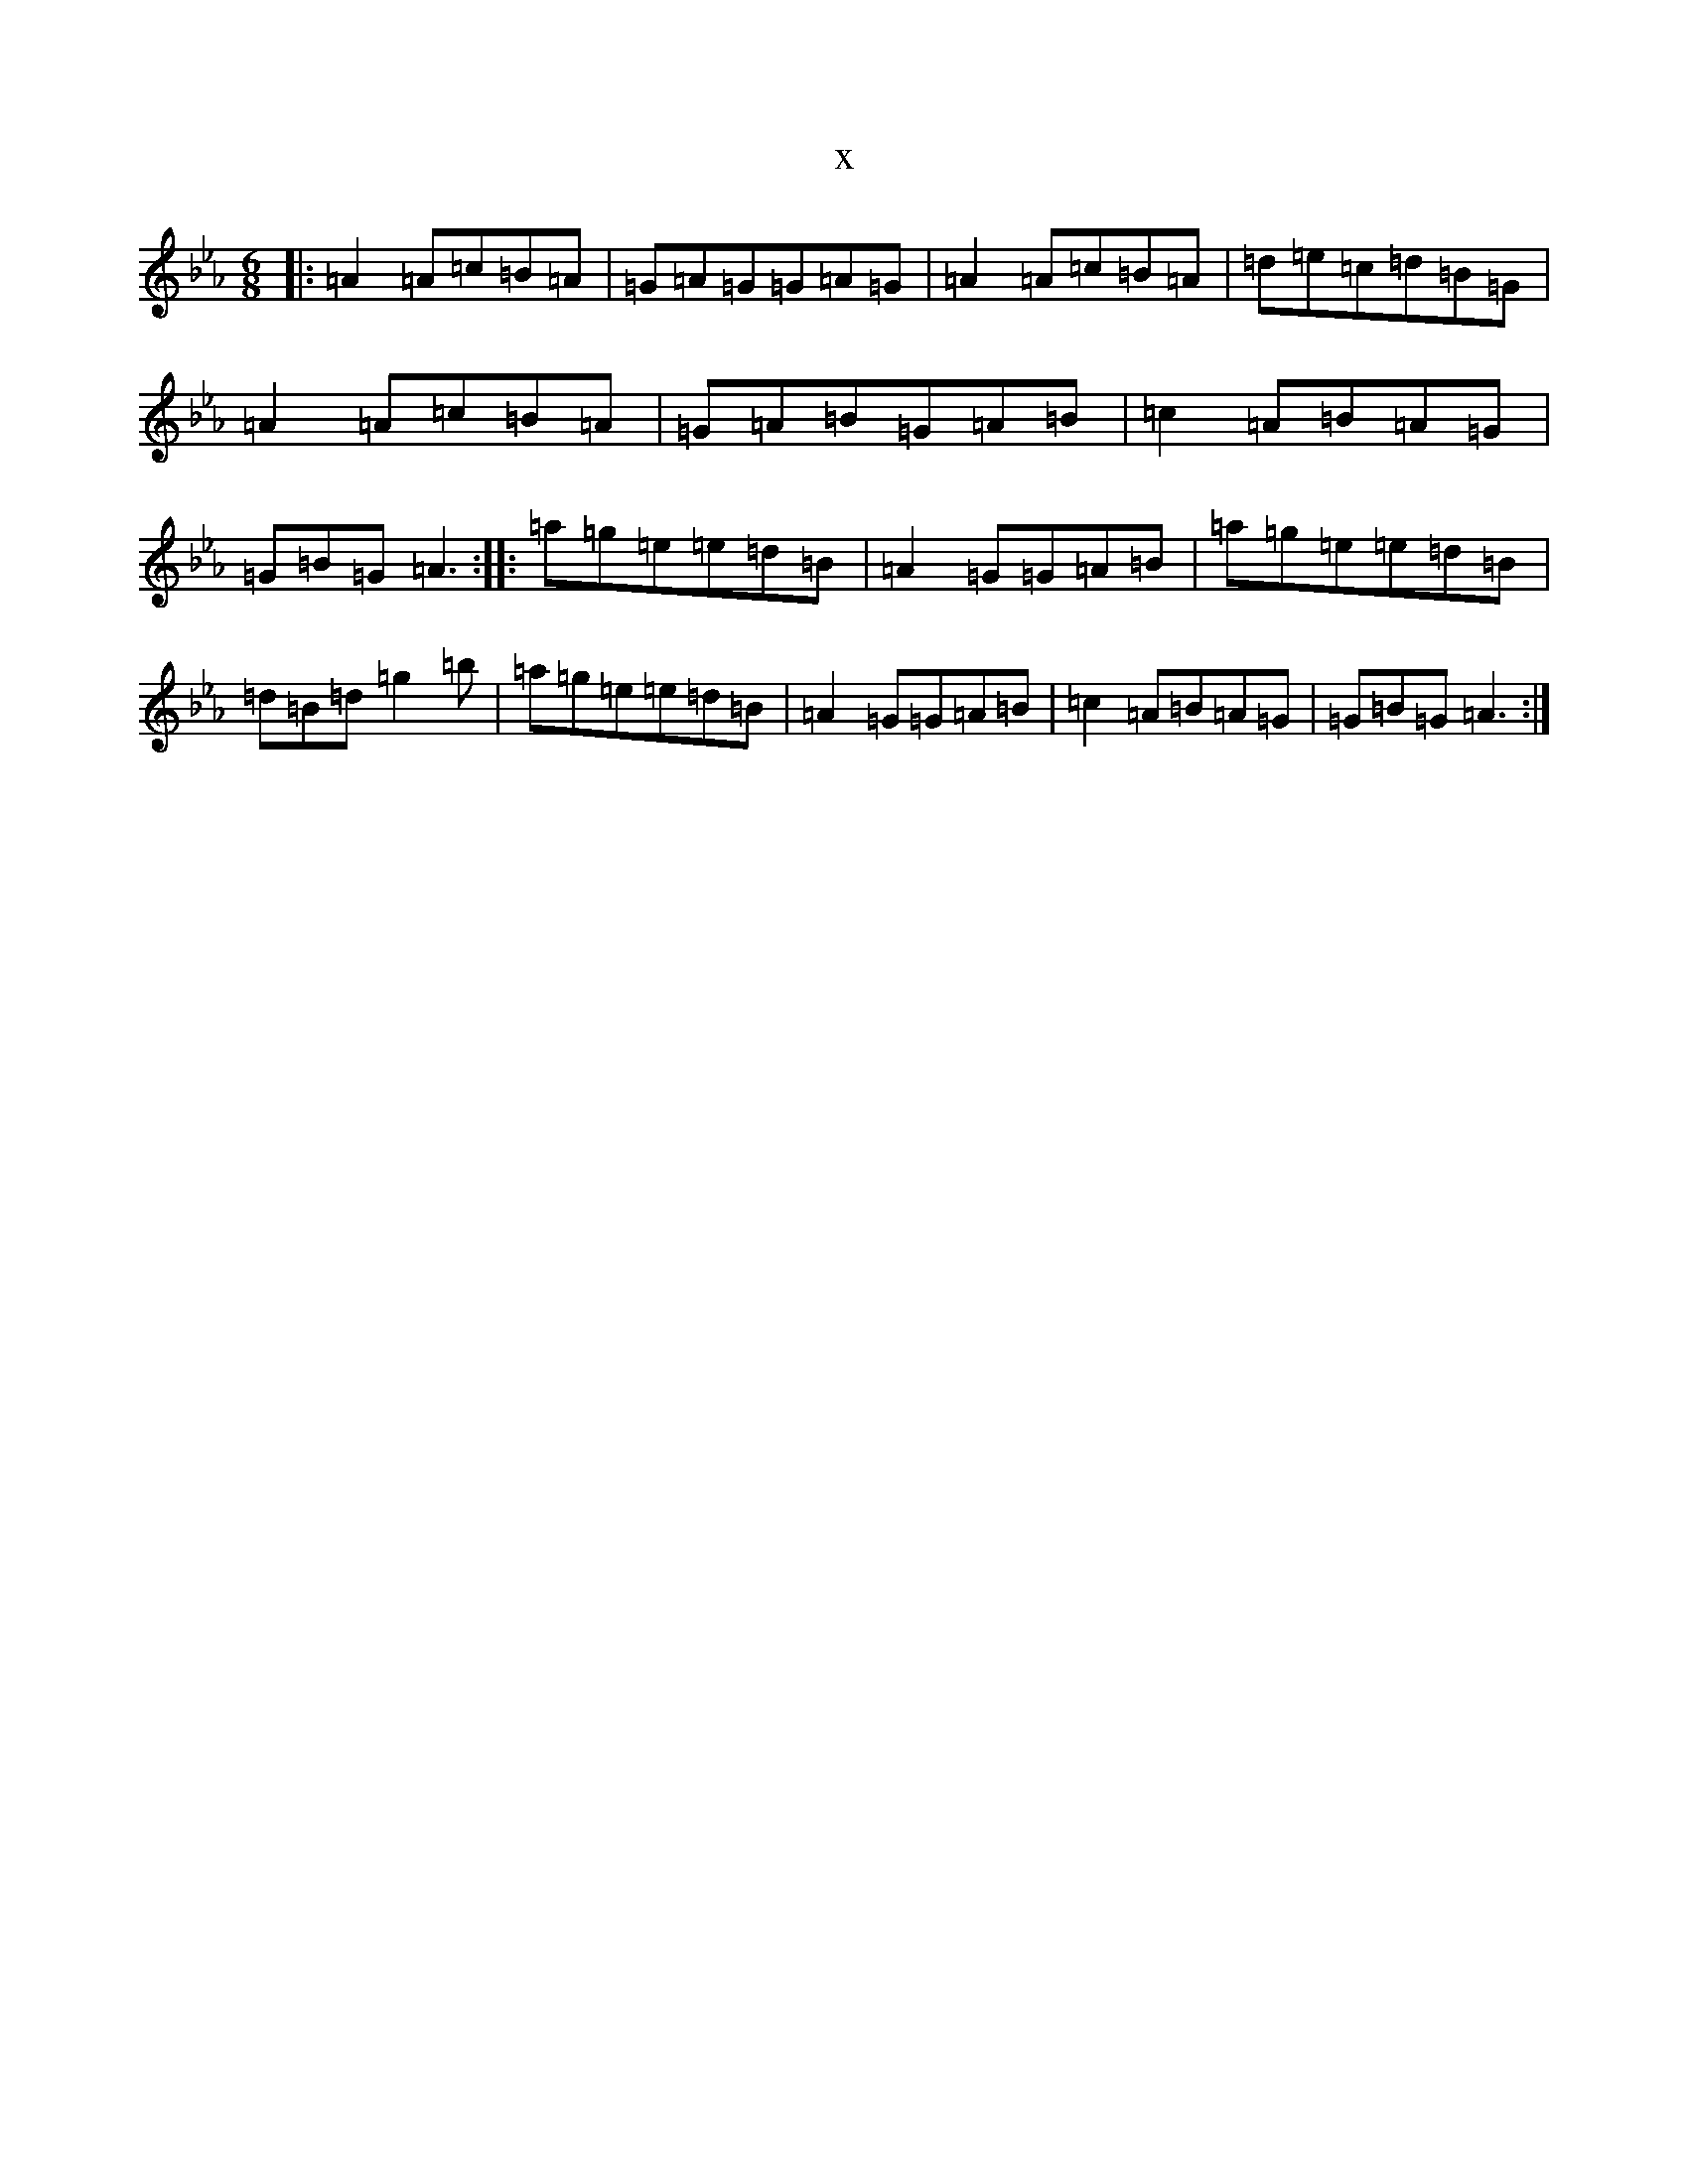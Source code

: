X:17521
T:x
L:1/8
M:6/8
K: C minor
|:=A2=A=c=B=A|=G=A=G=G=A=G|=A2=A=c=B=A|=d=e=c=d=B=G|=A2=A=c=B=A|=G=A=B=G=A=B|=c2=A=B=A=G|=G=B=G=A3:||:=a=g=e=e=d=B|=A2=G=G=A=B|=a=g=e=e=d=B|=d=B=d=g2=b|=a=g=e=e=d=B|=A2=G=G=A=B|=c2=A=B=A=G|=G=B=G=A3:|